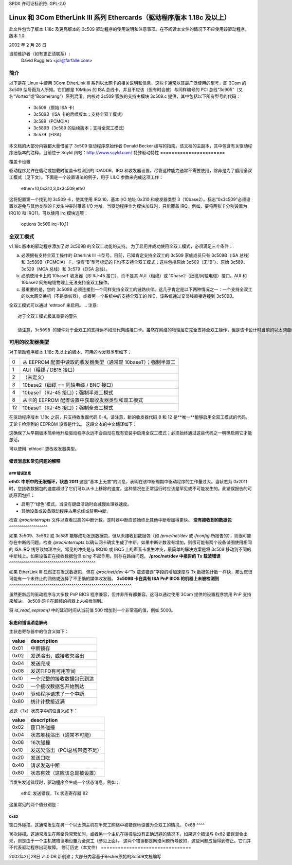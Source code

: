 SPDX 许可证标识符: GPL-2.0

=============================================================================
Linux 和 3Com EtherLink III 系列 Ethercards（驱动程序版本 1.18c 及以上）
=============================================================================

此文件包含了版本 1.18c 及更高版本的 3c509 驱动程序的使用说明和注意事项。在不阅读本文件的情况下不应使用该驱动程序，版本 1.0

2002 年 2 月 28 日

当前维护者（如有更正请联系）:
  David Ruggiero <jdr@farfalle.com>

简介
============

以下是在 Linux 中使用 3Com EtherLink III 系列以太网卡的相关说明和信息。这些卡通常以其最广泛使用的型号，即 3Com 的 3c509 型号而为人所知。它们都是 10Mbps 的 ISA 总线卡，并且不应该（但有时会被）与同样编号的 PCI 总线“3c905”（又名“Vortex”或“Boomerang”）系列混淆。内核对 3c509 家族的支持由模块 3c509.c 提供，其中包括以下所有型号的代码：

 - 3c509（原始 ISA 卡）
 - 3c509B（ISA 卡的后续版本；支持全双工模式）
 - 3c589（PCMCIA）
 - 3c589B（3c589 的后续版本；支持全双工模式）
 - 3c579（EISA）

本文档的大部分内容都大量借鉴了 3c509 驱动程序原始作者 Donald Becker 编写的指南。该文档的主副本，其中包含有关驱动程序旧版本的注释，目前位于 Scyld 网站：http://www.scyld.com/
特殊驱动特性
=======================

覆盖卡设置

驱动程序允许在启动或加载时覆盖卡检测到的 IOADDR、IRQ 和收发器设置，尽管这种能力通常不需要使用，除非是为了启用全双工模式（见下文）。下面是一个设置语法的例子，用于 LILO 参数来完成这项工作：

    ether=10,0x310,3,0x3c509,eth0

这将配置第一个找到的 3c509 卡，使其使用 IRQ 10、基本 I/O 地址 0x310 和收发器类型 3（10base2）。标志“0x3c509”必须设置以避免与其他类型的卡发生冲突时覆盖 I/O 地址。当驱动程序作为模块加载时，只能覆盖 IRQ。例如，要将两张卡分别设置为 IRQ10 和 IRQ11，可以使用 irq 模块选项：

   options 3c509 irq=10,11


全双工模式
================

v1.18c 版本的驱动程序添加了对 3c509B 的全双工功能的支持。
为了启用并成功使用全双工模式，必须满足三个条件：

(a) 必须拥有支持全双工操作的 Etherlink III 卡型号。目前，已知肯定支持全双工的 3c509 家族成员只有 3c509B（ISA 总线）和 3c589B（PCMCIA）卡。没有“B”型号标记的卡均不支持全双工模式；这些包括原始 3c509（无“B”）、原始 3c589、3c529（MCA 总线）和 3c579（EISA 总线）。
(b) 必须使用卡上的 10baseT 收发器（即 RJ-45 接口），而不是其 AUI（粗缆）或 10base2（细缆/同轴电缆）接口。AUI 和 10base2 网络电缆物理上无法支持全双工操作。
(c) 最重要的是，您的 3c509B 必须连接到一个同样支持全双工的链路伙伴。这几乎肯定是以下两种情况之一：一个支持全双工的以太网交换机（不是集线器），或者另一个系统中的支持全双工的 NIC，该系统通过交叉线直接连接到 3c509B。

全双工模式可以通过 'ethtool' 来启用。
.. 注意:: 

  对于全双工模式极其重要的警告

  请注意，3c509B 的硬件对于全双工的支持远不如现代网络接口卡。虽然在网络的物理层它完全支持全双工操作，但是该卡设计时当前的以太网自动协商（N-way）规范尚未制定。这意味着无论怎样初始化，3c509B 家族**都无法自动与链路伙伴协商全双工连接**。如果启用了 3c509B 的全双工模式，其链路伙伴很可能也需要被独立地**强制**进入全双工模式；否则会发生各种严重的故障——最起码，您会看到大量的数据包碰撞。这是极少数情况下需要禁用自动协商并强制网络接口卡或交换机的双工模式的情况之一。
可用的收发器类型
===========================

对于驱动程序版本 1.18c 及以上的版本，可用的收发器类型如下：

== =========================================================================
0  从 EEPROM 配置中读取的收发器类型（通常是 10baseT）；强制半双工
1  AUI（粗缆 / DB15 接口）
2  （未定义）
3  10base2（细缆 == 同轴电缆 / BNC 接口）
4  10baseT（RJ-45 接口）；强制半双工模式
8  从卡的 EEPROM 配置设置中获取收发器类型和双工模式
12 10baseT（RJ-45 接口）；强制全双工模式
== =========================================================================

在驱动程序版本 1.18c 之前，只支持收发器代码 0-4。请注意，新的收发器代码 8 和 12 是**唯一**能够启用全双工模式的代码，无论卡检测到的 EEPROM 设置是什么。
这段文本的中文翻译如下：

这确保了从早期版本简单地升级驱动程序永远不会自动在现有安装中启用全双工模式；必须始终通过这些代码之一明确启用它才能激活。

可以使用 'ethtool' 更改收发器类型。

错误消息和常见问题的解释
-------------------------------

### 错误消息
^^^^^^^^^^^^^^

**eth0: 中断中的无限循环，状态 2011**
这是“基本上无害”的消息，表明在该中断周期中驱动程序的工作量过大。当状态为 0x2011 时，您接收数据包的速度超过了它们可以从卡上移除的速度。这种情况在正常运行时应该是罕见或不可能发生的。此错误报告的可能原因包括：

- 启用了“绿色”模式，当没有键盘活动时会减慢处理器速度。
- 其他设备或设备驱动程序占用总线或禁用中断。
检查 `/proc/interrupts` 文件以查看过高的中断计数。定时器中断应该始终比其他中断增加得更快。
**没有接收到的数据包**
^^^^^^^^^^^^^^^^^^^

如果 3c509、3c562 或 3c589 能够成功发送数据包，但从未接收到数据包（如 `/proc/net/dev` 或 `ifconfig` 所报告的），则很可能存在中断线问题。检查 `/proc/interrupts` 以确认网卡确实生成了中断。如果中断计数没有增加，则很可能有两个设备试图使用相同的 ISA IRQ 线导致物理冲突。常见的冲突是与 IRQ10 或 IRQ5 上的声音卡发生冲突，最简单的解决方案是将 3c509 移动到不同的中断线上。如果设备正在接收数据包但 `ping` 不起作用，则存在路由问题。
**/proc/net/dev 中报告的 Tx 载波错误**
^^^^^^^^^^^^^^^^^^^^^^^^^^^^^^^^^^^^^^^^^^^

如果 EtherLink III 显然正在发送数据包，但在 `/proc/net/dev` 中“Tx 载波错误”字段的增加速度与 Tx 数据包计数一样快，那么您很可能有一个未终止的网络或选择了不正确的媒体收发器。
**3c509B 卡在具有 ISA PnP BIOS 的机器上未被检测到**
^^^^^^^^^^^^^^^^^^^^^^^^^^^^^^^^^^^^^^^^^^^^^^^^^^^^^^^^^^^^^

虽然更新后的驱动程序与大多数 PnP BIOS 程序兼容，但并非所有都兼容。这可以通过使用 3Com 提供的设置程序禁用 PnP 支持来解决。
3c509 网卡在超频的机器上未被检测到。

将 `id_read_eeprom()` 中的延迟时间从当前值 500 增加到一个非常高的值，例如 5000。

状态和错误消息解码
-------------------

主状态寄存器中的位含义如下：

=====	======================================
value 	description
=====	======================================
0x01 	中断锁存
0x02 	发送溢出，或接收欠溢出
0x04 	发送完成
0x08 	发送FIFO有可用空间
0x10 	一个完整的接收数据包已到达
0x20 	一个接收数据包开始到达
0x40 	驱动程序请求了一个中断
0x80 	统计计数接近满
=====	======================================

发送（Tx）状态字中的位含义如下：

=====	============================================
value	description
=====	============================================
0x02	窗口外碰撞
0x04	状态堆栈溢出（通常不可能）
0x08	16次碰撞
0x10	发送欠溢出（PCI总线带宽不足）
0x20	发送口吃
0x40	请求发送中断
0x80	状态有效（这应该总是被设置）
=====	============================================

当发生发送错误时，驱动程序会生成一个状态消息，例如：

   eth0: 发送错误，Tx 状态寄存器 82

这里常见的两个值分别是：

0x82
^^^^

窗口外碰撞。这通常发生在另一个以太网主机在半双工网络中被错误地设置为全双工的情况。
0x88
^^^^

16次碰撞。这通常发生在网络异常繁忙时，或者另一个主机在碰撞后没有正确退避的情况下。如果这个错误与 0x82 错误混合出现，则是由于一个主机被错误地设置为全双工（参见上面）。
这两个错误都是网络问题所导致的，这些问题应当得到修正。它们并不代表驱动程序出现故障。
修订历史（本文件）
================================

2002年2月28日 v1.0  DR   新创建；大部分内容基于Becker原始的3c509文档编写
